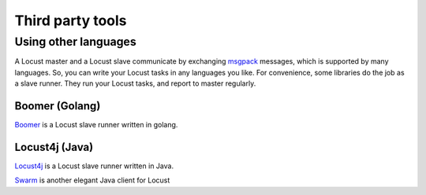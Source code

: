 =====================
Third party tools
=====================

Using other languages
=====================

A Locust master and a Locust slave communicate by exchanging `msgpack <http://msgpack.org/>`_ messages, which is
supported by many languages. So, you can write your Locust tasks in any languages you like. For convenience, some
libraries do the job as a slave runner. They run your Locust tasks, and report to master regularly.


Boomer (Golang)
---------------

`Boomer <https://github.com/myzhan/boomer/>`_ is a Locust slave runner written in golang.

Locust4j (Java)
---------------

`Locust4j <https://github.com/myzhan/locust4j>`_ is a Locust slave runner written in Java.

`Swarm <https://github.com/anhldbk/swarm>`_ is another elegant Java client for Locust
